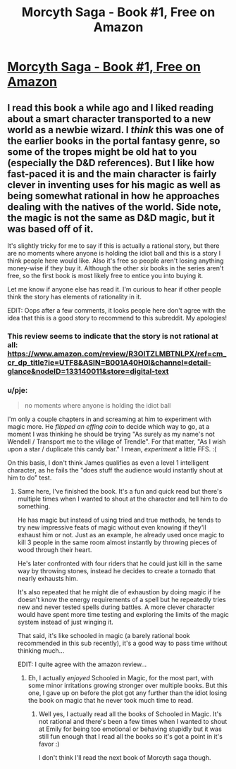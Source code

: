 #+TITLE: Morcyth Saga - Book #1, Free on Amazon

* [[https://www.amazon.com/Unsuspecting-Mage-Morcyth-Saga-Book-ebook/dp/B001A40H0I][Morcyth Saga - Book #1, Free on Amazon]]
:PROPERTIES:
:Author: xamueljones
:Score: 5
:DateUnix: 1466510944.0
:DateShort: 2016-Jun-21
:END:

** I read this book a while ago and I liked reading about a smart character transported to a new world as a newbie wizard. I /think/ this was one of the earlier books in the portal fantasy genre, so some of the tropes might be old hat to you (especially the D&D references). But I like how fast-paced it is and the main character is fairly clever in inventing uses for his magic as well as being somewhat rational in how he approaches dealing with the natives of the world. Side note, the magic is not the same as D&D magic, but it was based off of it.

It's slightly tricky for me to say if this is actually a rational story, but there are no moments where anyone is holding the idiot ball and this is a story I think people here would like. Also it's free so people aren't losing anything money-wise if they buy it. Although the other /six/ books in the series aren't free, so the first book is most likely free to entice you into buying it.

Let me know if anyone else has read it. I'm curious to hear if other people think the story has elements of rationality in it.

EDIT: Oops after a few comments, it looks people here don't agree with the idea that this is a good story to recommend to this subreddit. My apologies!
:PROPERTIES:
:Author: xamueljones
:Score: 1
:DateUnix: 1466511382.0
:DateShort: 2016-Jun-21
:END:

*** This review seems to indicate that the story is not rational at all: [[https://www.amazon.com/review/R3OITZLMBTNLPX/ref=cm_cr_dp_title?ie=UTF8&ASIN=B001A40H0I&channel=detail-glance&nodeID=133140011&store=digital-text]]
:PROPERTIES:
:Author: elevul
:Score: 4
:DateUnix: 1466527320.0
:DateShort: 2016-Jun-21
:END:


*** u/pje:
#+begin_quote
  no moments where anyone is holding the idiot ball
#+end_quote

I'm only a couple chapters in and screaming at him to experiment with magic more. He /flipped an effing coin/ to decide which way to go, at a moment I was thinking he should be trying "As surely as my name's not Wendell / Transport me to the village of Trendle". For that matter, "As I wish upon a star / duplicate this candy bar." I mean, /experiment/ a little FFS. :(

On this basis, I don't think James qualifies as even a level 1 intelligent character, as he fails the "does stuff the audience would instantly shout at him to do" test.
:PROPERTIES:
:Author: pje
:Score: 3
:DateUnix: 1466537974.0
:DateShort: 2016-Jun-22
:END:

**** Same here, I've finished the book. It's a fun and quick read but there's multiple times when I wanted to shout at the character and tell him to do something.

He has magic but instead of using tried and true methods, he tends to try new impressive feats of magic without even knowing if they'll exhaust him or not. Just as an example, he already used once magic to kill 3 people in the same room almost instantly by throwing pieces of wood through their heart.

He's later confronted with four riders that he could just kill in the same way by throwing stones, instead he decides to create a tornado that nearly exhausts him.

It's also repeated that he might die of exhaustion by doing magic if he doesn't know the energy requirements of a spell but he repeatedly tries new and never tested spells during battles. A more clever character would have spent more time testing and exploring the limits of the magic system instead of just winging it.

That said, it's like schooled in magic (a barely rational book recommended in this sub recently), it's a good way to pass time without thinking much...

EDIT: I quite agree with the amazon review...
:PROPERTIES:
:Author: gommm
:Score: 1
:DateUnix: 1466676151.0
:DateShort: 2016-Jun-23
:END:

***** Eh, I actually /enjoyed/ Schooled in Magic, for the most part, with some minor irritations growing stronger over multiple books. But this one, I gave up on before the plot got any further than the idiot losing the book on magic that he never took much time to read.
:PROPERTIES:
:Author: pje
:Score: 1
:DateUnix: 1466733408.0
:DateShort: 2016-Jun-24
:END:

****** Well yes, I actually read all the books of Schooled in Magic. It's not rational and there's been a few times when I wanted to shout at Emily for being too emotional or behaving stupidly but it was still fun enough that I read all the books so it's got a point in it's favor :)

I don't think I'll read the next book of Morcyth saga though.
:PROPERTIES:
:Author: gommm
:Score: 1
:DateUnix: 1466735806.0
:DateShort: 2016-Jun-24
:END:
